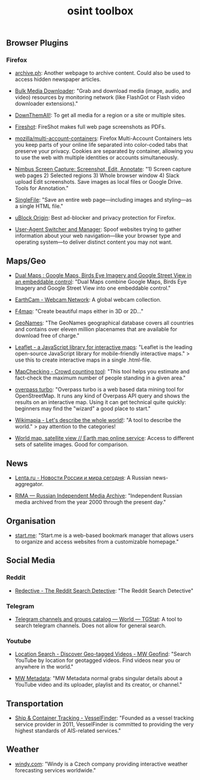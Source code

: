 #+title: osint toolbox
#+PANDOC_OPTIONS: standalone:nil

** Browser Plugins

*** Firefox

- [[https://archive.ph/][archive.ph]]: Another webpage to archive content. Could also be used to access hidden newspaper articles.

- [[https://addons.mozilla.org/en-US/firefox/addon/bulk-media-downloader/][Bulk Media Downloader]]: "Grab and download media (image, audio, and video) resources by monitoring network (like FlashGot or Flash video downloader extensions)."

- [[https://addons.mozilla.org/firefox/addon/downthemall/][DownThemAll!]]: To get all media for a region or a site or multiple sites.

- [[https://addons.mozilla.org/firefox/addon/fireshot/][Fireshot]]: FireShot makes full web page screenshots as PDFs. 

- [[https://github.com/mozilla/multi-account-containers][mozilla/multi-account-containers]]: Firefox Multi-Account Containers lets you keep parts of your online life separated into color-coded tabs that preserve your privacy. Cookies are separated by container, allowing you to use the web with multiple identities or accounts simultaneously.

- [[https://addons.mozilla.org/firefox/addon/nimbus-screenshot/][Nimbus Screen Capture: Screenshot, Edit, Annotate]]: "1) Screen capture web pages 2) Selected regions 3) Whole browser window 4) Slack upload Edit screenshots. Save images as local files or Google Drive. Tools for Annotation."

- [[https://addons.mozilla.org/en-US/firefox/addon/single-file/][SingleFile]]: "Save an entire web page—including images and styling—as a single HTML file."

- [[https://addons.mozilla.org/en-US/firefox/addon/ublock-origin/][uBlock Origin]]: Best ad-blocker and privacy protection for Firefox.

- [[https://addons.mozilla.org/en-US/firefox/addon/user-agent-string-switcher/][User-Agent Switcher and Manager]]: Spoof websites trying to gather information about your web navigation—like your browser type and operating system—to deliver distinct content you may not want.


** Maps/Geo

- [[https://www.dualmaps.com/][Dual Maps : Google Maps, Birds Eye Imagery and Google Street View in an embeddable control]]: "Dual Maps combine Google Maps, Birds Eye Imagery and Google Street View into one embeddable control."

- [[https://www.earthcam.com/][EarthCam - Webcam Network]]: A global webcam collection.

- [[https://www.f4map.com/][F4map]]: "Create beautiful maps either in 3D or 2D..."

- [[https://www.geonames.org/][GeoNames]]: "The GeoNames geographical database covers all countries and contains over eleven million placenames that are available for download free of charge."

- [[https://leafletjs.com/][Leaflet - a JavaScript library for interactive maps]]: "Leaflet is the leading open-source JavaScript library for mobile-friendly interactive maps." >  use this to create interactive maps in a single .html-file.

- [[https://www.mapchecking.com/][MapChecking - Crowd counting tool]]: "This tool helps you estimate and fact-check the maximum number of people standing in a given area."

- [[https://overpass-turbo.eu/][overpass turbo]]: "Overpass turbo is a web based data mining tool for OpenStreetMap. It runs any kind of Overpass API query and shows the results on an interactive map. Using it can get technical quite quickly: beginners may find the "wizard" a good place to start."

- [[https://wikimapia.org/#lang=en&lat=54.683756&lon=9.644623&z=10&m=w][Wikimapia - Let's describe the whole world!]]: "A tool to describe the world." > pay attention to the categories!

- [[https://satellites.pro/][World map, satellite view // Earth map online service]]: Access to different sets of satellite images. Good for comparison. 

** News

- [[https://lenta.ru/][Lenta.ru - Новости России и мира сегодня]]: A Russian news-aggregator. 

- [[https://rima.media/en][RIMA — Russian Independent Media Archive]]: "Independent Russian media archived from the year 2000 through the present day."

** Organisation

- [[https://start.me/][start.me]]: "Start.me is a web-based bookmark manager that allows users to organize and access websites from a customizable homepage."

** Social Media

*** Reddit

- [[https://www.redective.com/][Redective - The Reddit Search Detective]]: "The Reddit Search Detective"

*** Telegram
- [[https://tgstat.com/][Telegram channels and groups catalog — World — TGStat]]: A tool to search telegram channels. Does not allow for general search.

*** Youtube

- [[https://mattw.io/youtube-geofind/location][Location Search - Discover Geo-tagged Videos - MW Geofind]]: "Search YouTube by location for geotagged videos. Find videos near you or anywhere in the world."

- [[https://mattw.io/youtube-metadata/][MW Metadata]]: "MW Metadata normal grabs singular details about a YouTube video and its uploader, playlist and its creator, or channel."

** Transportation

- [[https://www.vesselfinder.com/][Ship & Container Tracking - VesselFinder]]: "Founded as a vessel tracking service provider in 2011, VesselFinder is committed to providing the very highest standards of AIS-related services."


** Weather

- [[https://www.windy.com/][windy.com]]: "Windy is a Czech company providing interactive weather forecasting services worldwide."
